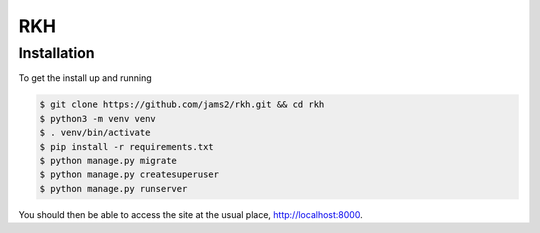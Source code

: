 RKH
===

Installation
------------

To get the install up and running

.. code-block:: bash

   $ git clone https://github.com/jams2/rkh.git && cd rkh
   $ python3 -m venv venv
   $ . venv/bin/activate
   $ pip install -r requirements.txt
   $ python manage.py migrate
   $ python manage.py createsuperuser
   $ python manage.py runserver

You should then be able to access the site at the usual place, http://localhost:8000.
